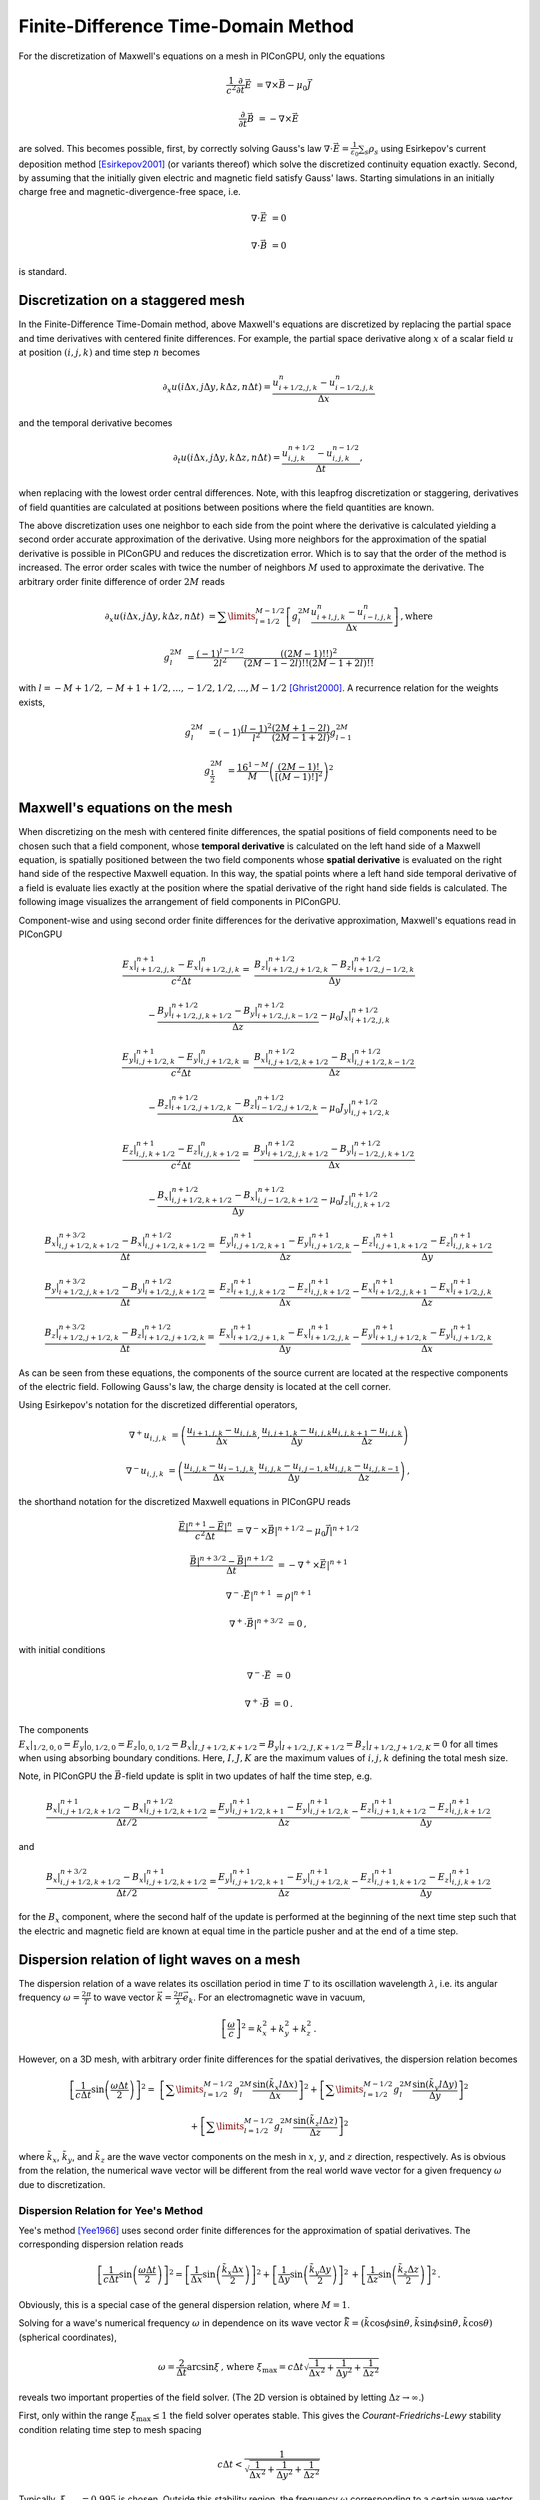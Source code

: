 .. _model-AOFDTD:

Finite-Difference Time-Domain Method
====================================

.. sectionauthor:: Klaus Steiniger, Jakob Trojok


For the discretization of Maxwell's equations on a mesh in PIConGPU, only the equations

.. math::

   \frac{1}{c^2}\frac{\partial}{\partial t}\vec E &= \nabla \times \vec B - \mu_0 \vec J

   \frac{\partial}{\partial t}\vec B &= - \nabla \times \vec E

are solved.
This becomes possible, first, by correctly solving Gauss's law
:math:`\nabla \cdot \vec{E} = \frac{1}{\varepsilon_0}\sum_s \rho_s` using
Esirkepov's current deposition method [Esirkepov2001]_ (or variants thereof) which solve the discretized continuity
equation exactly.
Second, by assuming that the initially given electric and magnetic field satisfy Gauss' laws.
Starting simulations in an initially charge free and magnetic-divergence-free space, i.e.

.. math::

   \nabla \cdot \vec E &= 0

   \nabla \cdot \vec B &= 0

is standard.


Discretization on a staggered mesh
----------------------------------
In the Finite-Difference Time-Domain method, above Maxwell's equations are discretized by replacing the partial space and
time derivatives with centered finite differences.
For example, the partial space derivative along :math:`x` of a scalar field :math:`u` at position
:math:`(i,j,k)` and time step :math:`n` becomes

.. math::

   \partial_x u(i\Delta x,j\Delta y,k\Delta z,n\Delta t) = \frac{u_{i+1/2,j,k}^n - u_{i-1/2,j,k}^n}{\Delta x}

and the temporal derivative becomes

.. math::

   \partial_t u(i\Delta x,j\Delta y,k\Delta z,n\Delta t) = \frac{u_{i,j,k}^{n+1/2} - u_{i,j,k}^{n-1/2}}{\Delta t},

when replacing with the lowest order central differences.
Note, with this leapfrog discretization or staggering, derivatives of field quantities are calculated at positions
between positions where the field quantities are known.

The above discretization uses one neighbor to each side from the point where the derivative is calculated yielding a
second order accurate approximation of the derivative.
Using more neighbors for the approximation of the spatial derivative is possible in PIConGPU and reduces the
discretization error.
Which is to say that the order of the method is increased.
The error order scales with twice the number of neighbors :math:`M` used to approximate the derivative.
The arbitrary order finite difference of order :math:`2M` reads

.. math::

   \partial_x u(i\Delta x,j\Delta y,k\Delta z,n\Delta t) &=  \sum\limits_{l=1/2}^{M-1/2}
      \left[ g^{2M}_l \frac{u_{i + l, j, k}^n - u_{i - l, j, k}^n}{\Delta x} \right]\,\mathrm{, where}

   g^{2M}_l &= \frac{(-1)^{l-1/2}}{2l^2} \frac{((2M-1)!!)^2}{(2M -1 - 2l)!! (2M -1 + 2l)!!}

with :math:`l=-M+1/2, -M+1+1/2, ..., -1/2, 1/2, ..., M-1/2` [Ghrist2000]_.
A recurrence relation for the weights exists,

.. math::

   g^{2M}_l &= (-1)\frac{(l-1)^2}{l^2} \frac{(2M+1-2l)}{(2M-1+2l)} g^{2M}_{l-1}

   g^{2M}_\frac{1}{2} &= \frac{16^{1-M}}{M} \left( \frac{(2M-1)!}{\left[(M-1)!\right]^2} \right)^2



Maxwell's equations on the mesh
-------------------------------
When discretizing on the mesh with centered finite differences, the spatial positions of field components need to be
chosen such that a field component, whose **temporal derivative** is
calculated on the left hand side of a Maxwell equation, is spatially positioned between the two field components whose
**spatial derivative** is evaluated on the right hand side of the respective Maxwell equation.
In this way, the spatial points where a left hand side temporal derivative of a field is evaluate lies exactly at the
position where the spatial derivative of the right hand side fields is calculated.
The following image visualizes the arrangement of field components in PIConGPU.

.. image:: media/Yee-cell.png
   :width: 400
   :alt: Yee cell in PIConGPU

Component-wise and using second order finite differences for the derivative approximation, Maxwell's equations read in
PIConGPU

.. math::

   \frac{E_x\rvert_{i+1/2, j, k}^{n+1} - E_x\rvert_{i+1/2, j, k}^{n}}{c^2 \Delta t} =&
    \frac{B_z\rvert_{i+1/2, j+1/2, k}^{n+1/2} - B_z\rvert_{i+1/2, j-1/2, k}^{n+1/2}}{\Delta y}

   & - \frac{B_y\rvert_{i+1/2, j, k+1/2}^{n+1/2} - B_y\rvert_{i+1/2, j, k-1/2}^{n+1/2}}{\Delta z}
    - \mu_0 J_x\rvert_{i+1/2, j, k}^{n+1/2}

   \frac{E_y\rvert_{i, j+1/2, k}^{n+1} - E_y\rvert_{i, j+1/2, k}^{n}}{c^2 \Delta t} =&
    \frac{B_x\rvert_{i, j+1/2, k+1/2}^{n+1/2} - B_x\rvert_{i, j+1/2, k-1/2}^{n+1/2}}{\Delta z}

   & - \frac{B_z\rvert_{i+1/2, j+1/2, k}^{n+1/2} - B_z\rvert_{i-1/2, j+1/2, k}^{n+1/2}}{\Delta x}
    - \mu_0 J_y\rvert_{i, j+1/2, k}^{n+1/2}

   \frac{E_z\rvert_{i, j, k+1/2}^{n+1} - E_z\rvert_{i, j, k+1/2}^{n}}{c^2 \Delta t} =&
    \frac{B_y\rvert_{i+1/2, j, k+1/2}^{n+1/2} - B_y\rvert_{i-1/2, j, k+1/2}^{n+1/2}}{\Delta x}

   & - \frac{B_x\rvert_{i, j+1/2, k+1/2}^{n+1/2} - B_x\rvert_{i, j-1/2, k+1/2}^{n+1/2}}{\Delta y}
    - \mu_0 J_z\rvert_{i, j, k+1/2}^{n+1/2}

   \frac{B_x\rvert_{i, j+1/2, k+1/2}^{n+3/2} - B_x\rvert_{i, j+1/2, k+1/2}^{n+1/2}}{\Delta t} =&
    \frac{E_y\rvert_{i, j+1/2, k+1}^{n+1} - E_y\rvert_{i, j+1/2, k}^{n+1}}{\Delta z}
    - \frac{E_z\rvert_{i, j+1, k+1/2}^{n+1} - E_z\rvert_{i, j, k+1/2}^{n+1}}{\Delta y}

   \frac{B_y\rvert_{i+1/2, j, k+1/2}^{n+3/2} - B_y\rvert_{i+1/2, j, k+1/2}^{n+1/2}}{\Delta t} =&
    \frac{E_z\rvert_{i+1, j, k+1/2}^{n+1} - E_z\rvert_{i, j, k+1/2}^{n+1}}{\Delta x}
    - \frac{E_x\rvert_{i+1/2, j, k+1}^{n+1} - E_x\rvert_{i+1/2, j, k}^{n+1}}{\Delta z}

   \frac{B_z\rvert_{i+1/2, j+1/2, k}^{n+3/2} - B_z\rvert_{i+1/2, j+1/2, k}^{n+1/2}}{\Delta t} =&
    \frac{E_x\rvert_{i+1/2, j+1, k}^{n+1} - E_x\rvert_{i+1/2, j, k}^{n+1}}{\Delta y}
    - \frac{E_y\rvert_{i+1, j+1/2, k}^{n+1} - E_y\rvert_{i, j+1/2, k}^{n+1}}{\Delta x}

As can be seen from these equations, the components of the source current are located at the respective components of
the electric field.
Following Gauss's law, the charge density is located at the cell corner.

Using Esirkepov's notation for the discretized differential operators,

.. math::

   \nabla^+ u_{i,j,k} &= \left( \frac{u_{i+1,j,k} - u_{i,j,k}}{\Delta x},
                                \frac{u_{i,j+1,k} - u_{i,j,k}}{\Delta y}
                                \frac{u_{i,j,k+1} - u_{i,j,k}}{\Delta z}
                         \right)

   \nabla^- u_{i,j,k} &= \left( \frac{u_{i,j,k} - u_{i-1,j,k}}{\Delta x},
                                \frac{u_{i,j,k} - u_{i,j-1,k}}{\Delta y}
                                \frac{u_{i,j,k} - u_{i,j,k-1}}{\Delta z}
                         \right)\,,

the shorthand notation for the discretized Maxwell equations in PIConGPU reads

.. math::

   \frac{\vec E\rvert^{n+1} - \vec E\rvert^{n}}{c^2 \Delta t} &=
       \nabla^- \times \vec B\rvert^{n+1/2} - \mu_0 \vec J\rvert^{n+1/2}

   \frac{\vec B\rvert^{n+3/2} - \vec B\rvert^{n+1/2}}{\Delta t} &= - \nabla^+ \times \vec E\rvert^{n+1}

   \nabla^- \cdot \vec E\rvert^{n+1} &= \rho\rvert^{n+1}

   \nabla^+ \cdot \vec B\rvert^{n+3/2} &= 0\,,

with initial conditions

.. math::

   \nabla^- \cdot \vec E &= 0

   \nabla^+ \cdot \vec B &= 0\,.

The components :math:`E_x\rvert_{1/2, 0, 0}=E_y\rvert_{0, 1/2, 0}=E_z\rvert_{0, 0, 1/2}
=B_x\rvert_{I, J+1/2, K+1/2}=B_y\rvert_{I+1/2, J, K+1/2}=B_z\rvert_{I+1/2, J+1/2, K}=0` for all times when using
absorbing boundary conditions.
Here, :math:`I,J,K` are the maximum values of :math:`i,j,k` defining the total mesh size.

Note, in PIConGPU the :math:`\vec B`-field update is split in two updates of half the time step, e.g.

.. math::

   \frac{B_x\rvert_{i, j+1/2, k+1/2}^{n+1} - B_x\rvert_{i, j+1/2, k+1/2}^{n+1/2}}{\Delta t / 2} =
    \frac{E_y\rvert_{i, j+1/2, k+1}^{n+1} - E_y\rvert_{i, j+1/2, k}^{n+1}}{\Delta z}
    - \frac{E_z\rvert_{i, j+1, k+1/2}^{n+1} - E_z\rvert_{i, j, k+1/2}^{n+1}}{\Delta y}

and

.. math::

   \frac{B_x\rvert_{i, j+1/2, k+1/2}^{n+3/2} - B_x\rvert_{i, j+1/2, k+1/2}^{n+1}}{\Delta t / 2} =
    \frac{E_y\rvert_{i, j+1/2, k+1}^{n+1} - E_y\rvert_{i, j+1/2, k}^{n+1}}{\Delta z}
    - \frac{E_z\rvert_{i, j+1, k+1/2}^{n+1} - E_z\rvert_{i, j, k+1/2}^{n+1}}{\Delta y}

for the :math:`B_x` component, where the second half of the update is performed at the beginning of the next time step
such that the electric and magnetic field are known at equal time in the particle pusher and at the end of a time step.


Dispersion relation of light waves on a mesh
--------------------------------------------
The dispersion relation of a wave relates its oscillation period in time :math:`T` to its oscillation wavelength
:math:`\lambda`, i.e. its angular frequency :math:`\omega = \frac{2\pi}{T}` to wave vector
:math:`\vec k = \frac{2\pi}{\lambda} \vec e_k`.
For an electromagnetic wave in vacuum,

.. math::

   \left[ \frac{\omega}{c} \right]^2 = k_x^2 + k_y^2 + k_z^2\,.

However, on a 3D mesh, with arbitrary order finite differences for the spatial derivatives, the dispersion relation
becomes

.. math::

   \left[ \frac{1}{c\Delta t} \sin\left(\frac{\omega \Delta t}{2} \right) \right]^2 =&
  \left[\sum\limits_{l=1/2}^{M - 1/2} g_l^{2M} \frac{\sin(\tilde k_x l \Delta x)}{\Delta x} \right]^2
  + \left[\sum\limits_{l=1/2}^{M - 1/2} g_l^{2M} \frac{\sin(\tilde k_y l \Delta y)}{\Delta y} \right]^2

  & + \left[\sum\limits_{l=1/2}^{M - 1/2} g_l^{2M} \frac{\sin(\tilde k_z l \Delta z)}{\Delta z} \right]^2

where :math:`\tilde k_x`, :math:`\tilde k_y`, and :math:`\tilde k_z` are the wave vector components on the mesh in :math:`x`, :math:`y`, and :math:`z`
direction, respectively.
As is obvious from the relation, the numerical wave vector will be different from the real world wave vector for a given
frequency :math:`\omega` due to discretization.


Dispersion Relation for Yee's Method
^^^^^^^^^^^^^^^^^^^^^^^^^^^^^^^^^^^^
Yee's method [Yee1966]_ uses second order finite differences for the approximation of spatial derivatives.
The corresponding dispersion relation reads

.. math::

   \left[ \frac{1}{c\Delta t} \sin\left(\frac{\omega \Delta t}{2}\right) \right]^2 =
  \left[
      \frac{1}{\Delta x} \sin\left(\frac{\tilde k_x \Delta x}{2}\right)
  \right]^2
      + \left[
      \frac{1}{\Delta y} \sin\left(\frac{\tilde k_y \Delta y}{2}\right)
  \right]^2\,
      + \left[
      \frac{1}{\Delta z} \sin\left(\frac{\tilde k_z \Delta z}{2}\right)
  \right]^2\,.

Obviously, this is a special case of the general dispersion relation, where :math:`M=1`.

Solving for a wave's numerical frequency :math:`\omega` in dependence on its wave vector
:math:`\vec{\tilde k} = (\tilde k\cos\phi\sin\theta, \tilde k\sin\phi\sin\theta, \tilde k\cos\theta)` (spherical coordinates),

.. math::

   \omega = \frac{2}{\Delta t} \arcsin \xi\,\text{, where } \xi_\mathrm{max} = c\Delta t
     \sqrt{ \frac{1}{\Delta x^2} + \frac{1}{\Delta y^2} + \frac{1}{\Delta z^2}}

reveals two important properties of the field solver.
(The 2D version is obtained by letting :math:`\Delta z \rightarrow \infty`.)

First, only within the range :math:`\xi_\mathrm{max} \leq 1` the field solver operates stable.
This gives the *Courant-Friedrichs-Lewy* stability condition relating time step to mesh spacing

.. math::

   c\Delta t < \frac{1}{\sqrt{ \frac{1}{\Delta x^2} + \frac{1}{\Delta y^2} + \frac{1}{\Delta z^2} }}

Typically, :math:`\xi_\mathrm{max} = 0.995` is chosen.
Outside this stability region, the frequency :math:`\omega` corresponding to a certain wave vector becomes imaginary,
meaning that wave amplitudes can be nonphysical exponentially amplified [Taflove2005]_.

Second, there exists a purely numerical anisotropy in a wave's phase velocity :math:`\tilde v_p = \omega / \tilde k`
(speed of electromagnetic wave propagation) depending on its propagation direction :math:`\phi`, as depicted in the following figure

.. image:: media/dispersion-relation_Yee.png
   :width: 400
   :alt: Velocity anisotropy for Yee

assuming square cells :math:`\Delta x = \Delta y = \Delta` and where :math:`S=c\Delta t / \Delta`,
:math:`N_\lambda=\lambda/\Delta`.
That is, for the chosen sampling of three samples per wavelength :math:`\lambda`, the phase velocities along a cell
edge and a cell diagonal differ by approximately 20%.
The velocity error is largest for propagation along the edge.
The phase velocity error can be significantly reduced by increasing the sampling, as visualized in the following figure
by the scaling of the velocity error with wavelength sampling for propagation along the cell edge

.. image:: media/dispersion-relation_Yee_sampling.png
   :width: 400
   :alt: Dispersion for Yee

Another conclusion from this figure is, that a short-pulse laser with a large bandwidth will suffer from severe
dispersion if the sampling is bad.
In the extreme case where a wavelength is not even sampled twice on the mesh, its field is exponentially damped
[Taflove2005]_.

Given that most simulations employ short-pulse lasers propagating along the :math:`y`-axis and featuring a large bandwidth,
the resolution of the laser wavelength should be a lot better than in the example, e.g. :math:`N_\lambda=24`, to reduce
errors due to numerical dispersion.

Note, the reduced phase velocity of light can further cause the emission of numerical Cherenkov radiation by fast charged
particles  in the simulation [Lehe2012]_.
The largest emitted wavelength equals the wavelength whose phase velocity is as slow as the particle's velocity, provided
it is resolved at least twice on the mesh.


Dispersion Relation for Arbitrary Order Finite Differences
^^^^^^^^^^^^^^^^^^^^^^^^^^^^^^^^^^^^^^^^^^^^^^^^^^^^^^^^^^
Solving the higher order dispersion relation for the angular frequency yields:

.. math::

   \omega = \frac{2}{\Delta t} \arcsin \xi\,\text{, where } \xi_\mathrm{max}
     = c\Delta t \left[ \sum\limits_{l=1/2}^{M - 1/2} (-1)^{l-\frac{1}{2}} g_l^{2M} \right]
     \sqrt{ \frac{1}{\Delta x^2} + \frac{1}{\Delta y^2} + \frac{1}{\Delta z^2}}

The equation is structurally the same as for Yee's method, but contains the alternating sum of the weighting coefficients of the spatial derivative.
Again, Yee's Formula is the special case where :math:`M=1`.
For the solver to be stable, :math:`\xi_\mathrm{max}<1` is required as before.
Thus the stability condition reads

.. math::

   c\Delta t < \frac{1}{ \left[ \sum\limits_{l=1/2}^{M - 1/2} (-1)^{l-\frac{1}{2}} g_l^{2M} \right] \sqrt{ \frac{1}{\Delta x^2} + \frac{1}{\Delta y^2} + \frac{1}{\Delta z^2} }}

As explained for Yee's method, :math:`\xi_\mathrm{max} = 0.995` is normally chosen and not meeting the stability condition can lead to nonphysical exponential wave amplification.

Sample values for the additional factor :math:`\left[ \sum\limits_{l=1/2}^{M - 1/2} (-1)^{l-\frac{1}{2}} g_l^{2M} \right]` appearing in the AOFDTD stability condition compared to Yee's method, are

.. table::
    :widths: auto
    :name: AOFDTD_relation_to_Yee

    ============================= =====================================================================
    Number of neighbors :math:`M` Value of additional factor :math:`\sum (-1)^{l-\frac{1}{2}} g_l^{2M}`
    ============================= =====================================================================
    1                             1.0
    2                             1.166667
    3                             1.241667
    4                             1.286310
    5                             1.316691
    6                             1.339064
    7                             1.356416
    8                             1.370381
    ============================= =====================================================================

which implies a reduction of the usable time step :math:`\Delta t` by the given factor
if more than one neighbor is used.

Regarding the numerical anisotropy of the phase velocity, using higher order finite differences for the approximation of spatial derivatives significantly improves the
dispersion properties of the solver.
Most notably, the velocity anisotropy reduces and the dependence of phase velocity on sampling reduces, too.
Yet higher order solvers still feature dispersion.
As shown in the following picture, its effect is, however, not reduction of phase velocity but increase of phase velocity
beyond the physical vacuum speed of light.
But this can be tweaked by reducing the time step relative to the limit set by the stability criterion.

.. image:: media/dispersion-relation_AOFDTD_3.png
   :width: 400
   :alt: Velocity anisotropy for AOFDTD

.. image:: media/dispersion-relation_AOFDTD_sampling.png
   :width: 400
   :alt: Dispersion for AOFDTD

Note, it is generally not a good idea to reduce the time step in Yee's method significantly below the stability
criterion as this increases the absolute phase velocity error.
See the following figure,

.. image:: media/dispersion-relation_AOFDTD_Courant-factor.png
   :width: 400
   :alt: Scaling of velocity error with Courant factor for diagonal propagation

from which the optimum Courant factor :math:`S=c\Delta t / \Delta` can be read off for a 2D, square mesh, too.

An important conclusion from the above figures showing velocity error over sampling is, that
a higher order solver, with a larger mesh spacing and a smaller time step than given by the above stability limit,
produces physically more accurate results than the standard Yee solver operating with smaller mesh spacing and a
time step close to the stability limit.

That is, it can be beneficial not only in terms of **physical accuracy**, but also in terms of **memory complexity**
and **time to solution**, to chose a higher order solver with lower spatial resolution and increased time sampling
relative to the stability limit.
Memory complexity scales with number of cells :math:`N_\mathrm{cells}` required to sample a given volume
:math:`N_\mathrm{cells}^d`, where :math:`d=2,3` is the dimension of the simulation domain,
which decreases for larger cells.
Time to solution scales with the time step and this can be larger with solvers of higher order compared to the Yee solver
with comparable dispersion properties (which requires a smaller cell size than the arbitrary order solver)
since the time step is limited by the stability condition which scales with cell size.
Since the cell size can be larger for arbitrary order solvers, the respective time step limit given by the stability
condition is larger and operating with a time step ten times smaller than the limit might still result in a larger
step than those of the comparable Yee solver.
Finally, physical accuracy is increased by the reduction of the impact of dispersion effects.


Usage
-----
The field solver can be chosen and configured in :ref:`fieldSolver.param <usage-params-core>`.


References
----------
.. [Esirkepov2001]
        T.Zh. Esirkepov,
        *Exact charge conservation scheme for particle-in-cell simulation with an arbitrary form-factor*,
        Computer Physics Communications 135.2 (2001): 144-153,
        https://doi.org/10.1016/S0010-4655(00)00228-9

.. [Ghrist2000]
        M. Ghrist,
        *High-Order Finite Difference Methods for Wave Equations*,
        PhD thesis (2000),
        Department of Applied Mathematics, University of Colorado

.. [Lehe2012]
        R. Lehe et al.
        *Numerical growth of emittance in simulations of laser-wakefield acceleration*,
        Physical Review Special Topics-Accelerators and Beams 16.2 (2013): 021301.

.. [Taflove2005]
        A. Taflove, S.C. Hagness
        *Computational electrodynamics: the finite-difference time-domain method*
        Artech house (2005)

.. [Yee1966]
        K.S. Yee,
        *Numerical solution of initial boundary value problems involving Maxwell's equations in isotropic media*,
        IEEE Trans. Antennas Propagat. 14, 302-307 (1966)
